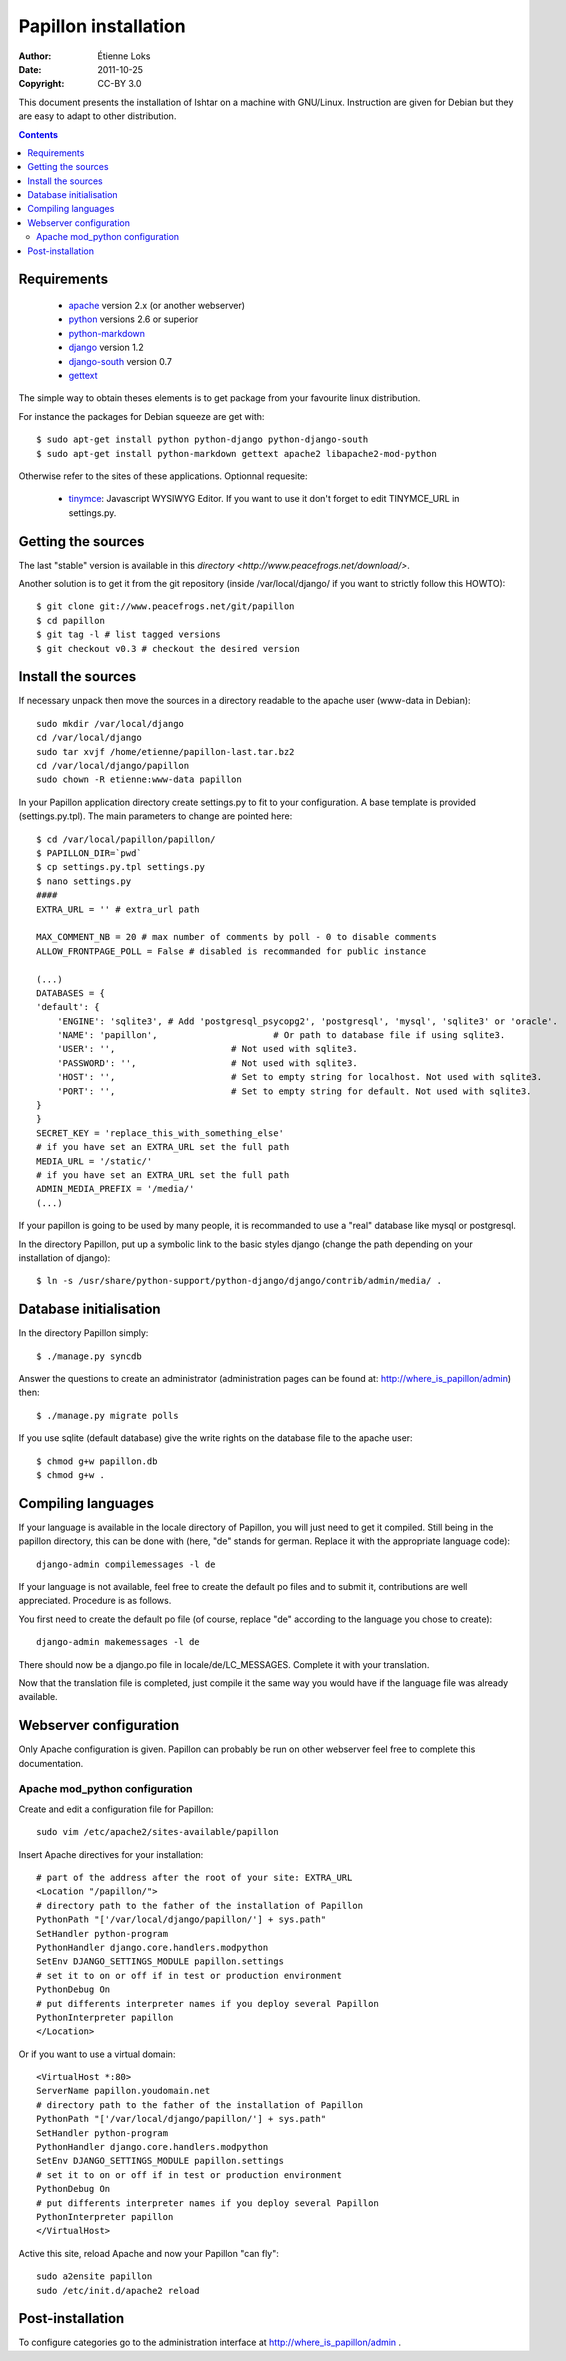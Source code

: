 .. -*- coding: utf-8 -*-

=====================
Papillon installation
=====================

:Author: Étienne Loks
:Date: 2011-10-25
:Copyright: CC-BY 3.0

This document presents the installation of Ishtar on a machine with GNU/Linux.
Instruction are given for Debian but they are easy to adapt to other distribution.

.. contents::

Requirements
------------

 - `apache <http://www.apache.org/>`_ version 2.x (or another webserver)

 - `python <http://www.python.org/>`_ versions 2.6 or superior

 - `python-markdown <http://sourceforge.net/projects/python-markdown/>`_

 - `django <http://www.djangoproject.com/>`_ version 1.2

 - `django-south <http://south.aeracode.org/>`_ version 0.7

 - `gettext <http://www.gnu.org/software/gettext/>`_



The simple way to obtain theses elements is to get package from your favourite linux distribution.

For instance the packages for Debian squeeze are get with::

    $ sudo apt-get install python python-django python-django-south
    $ sudo apt-get install python-markdown gettext apache2 libapache2-mod-python

Otherwise refer to the sites of these applications.
Optionnal requesite:

 - `tinymce <http://tinymce.moxiecode.com/>`_: Javascript WYSIWYG Editor. If you want to use it don't forget to edit TINYMCE_URL in settings.py.


Getting the sources
-------------------

The last "stable" version is available in this `directory <http://www.peacefrogs.net/download/>`.

Another solution is to get it from the git repository (inside /var/local/django/ if you want to strictly follow this HOWTO)::

    $ git clone git://www.peacefrogs.net/git/papillon
    $ cd papillon
    $ git tag -l # list tagged versions
    $ git checkout v0.3 # checkout the desired version

Install the sources
-------------------

If necessary unpack then move the sources in a directory readable to the apache user (www-data in Debian)::

    sudo mkdir /var/local/django
    cd /var/local/django
    sudo tar xvjf /home/etienne/papillon-last.tar.bz2
    cd /var/local/django/papillon
    sudo chown -R etienne:www-data papillon


In your Papillon application directory create settings.py to fit to your configuration.
A base template is provided (settings.py.tpl). The main parameters to change are pointed here::

    $ cd /var/local/papillon/papillon/
    $ PAPILLON_DIR=`pwd`
    $ cp settings.py.tpl settings.py
    $ nano settings.py
    ####
    EXTRA_URL = '' # extra_url path

    MAX_COMMENT_NB = 20 # max number of comments by poll - 0 to disable comments
    ALLOW_FRONTPAGE_POLL = False # disabled is recommanded for public instance

    (...)
    DATABASES = {
    'default': {
        'ENGINE': 'sqlite3', # Add 'postgresql_psycopg2', 'postgresql', 'mysql', 'sqlite3' or 'oracle'.
        'NAME': 'papillon',                      # Or path to database file if using sqlite3.
        'USER': '',                      # Not used with sqlite3.
        'PASSWORD': '',                  # Not used with sqlite3.
        'HOST': '',                      # Set to empty string for localhost. Not used with sqlite3.
        'PORT': '',                      # Set to empty string for default. Not used with sqlite3.
    }
    }
    SECRET_KEY = 'replace_this_with_something_else'
    # if you have set an EXTRA_URL set the full path
    MEDIA_URL = '/static/'
    # if you have set an EXTRA_URL set the full path
    ADMIN_MEDIA_PREFIX = '/media/'
    (...)

If your papillon is going to be used by many people, it is recommanded to use a "real" database like mysql or postgresql.

In the directory Papillon, put up a symbolic link to the basic styles django (change the path depending on your installation of django)::

    $ ln -s /usr/share/python-support/python-django/django/contrib/admin/media/ .


Database initialisation
-----------------------
In the directory Papillon simply::

    $ ./manage.py syncdb

Answer the questions to create an administrator (administration pages can be found at: http://where_is_papillon/admin) then::

    $ ./manage.py migrate polls

If you use sqlite (default database) give the write rights on the database file to the apache user::

    $ chmod g+w papillon.db
    $ chmod g+w .

Compiling languages
-------------------

If your language is available in the locale directory of Papillon, you will just need to get it compiled. Still being in the papillon directory, this can be done with (here, "de" stands for german. Replace it with the appropriate language code)::

    django-admin compilemessages -l de

If your language is not available, feel free to create the default po files and to submit it, contributions are well appreciated. Procedure is as follows.

You first need to create the default po file (of course, replace "de" according to the language you chose to create)::

    django-admin makemessages -l de

There should now be a django.po file in locale/de/LC_MESSAGES. Complete it with your translation.

Now that the translation file is completed, just compile it the same way you would have if the language file was already available.

Webserver configuration
-----------------------

Only Apache configuration is given. Papillon can probably be run on other
webserver feel free to complete this documentation.

Apache mod_python configuration
*******************************

Create and edit a configuration file for Papillon::

    sudo vim /etc/apache2/sites-available/papillon


Insert Apache directives for your installation::

    # part of the address after the root of your site: EXTRA_URL
    <Location "/papillon/">
    # directory path to the father of the installation of Papillon
    PythonPath "['/var/local/django/papillon/'] + sys.path"
    SetHandler python-program
    PythonHandler django.core.handlers.modpython
    SetEnv DJANGO_SETTINGS_MODULE papillon.settings
    # set it to on or off if in test or production environment
    PythonDebug On
    # put differents interpreter names if you deploy several Papillon
    PythonInterpreter papillon
    </Location>

Or if you want to use a virtual domain::

    <VirtualHost *:80>
    ServerName papillon.youdomain.net
    # directory path to the father of the installation of Papillon
    PythonPath "['/var/local/django/papillon/'] + sys.path"
    SetHandler python-program
    PythonHandler django.core.handlers.modpython
    SetEnv DJANGO_SETTINGS_MODULE papillon.settings
    # set it to on or off if in test or production environment
    PythonDebug On
    # put differents interpreter names if you deploy several Papillon
    PythonInterpreter papillon
    </VirtualHost>

Active this site, reload Apache and now your Papillon "can fly"::

    sudo a2ensite papillon
    sudo /etc/init.d/apache2 reload


Post-installation
-----------------

To configure categories go to the administration interface at http://where_is_papillon/admin .


